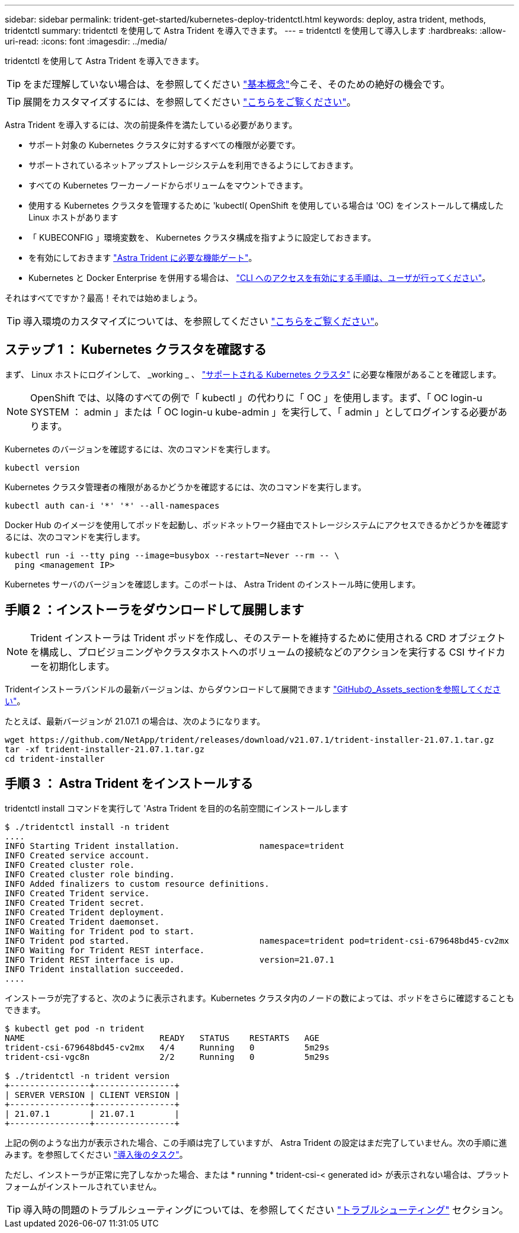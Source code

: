 ---
sidebar: sidebar 
permalink: trident-get-started/kubernetes-deploy-tridentctl.html 
keywords: deploy, astra trident, methods, tridentctl 
summary: tridentctl を使用して Astra Trident を導入できます。 
---
= tridentctl を使用して導入します
:hardbreaks:
:allow-uri-read: 
:icons: font
:imagesdir: ../media/


tridentctl を使用して Astra Trident を導入できます。


TIP: をまだ理解していない場合は、を参照してください link:../trident-concepts/intro.html["基本概念"^]今こそ、そのための絶好の機会です。


TIP: 展開をカスタマイズするには、を参照してください link:kubernetes-customize-deploy-tridentctl.html["こちらをご覧ください"^]。

Astra Trident を導入するには、次の前提条件を満たしている必要があります。

* サポート対象の Kubernetes クラスタに対するすべての権限が必要です。
* サポートされているネットアップストレージシステムを利用できるようにしておきます。
* すべての Kubernetes ワーカーノードからボリュームをマウントできます。
* 使用する Kubernetes クラスタを管理するために 'kubectl( OpenShift を使用している場合は 'OC) をインストールして構成した Linux ホストがあります
* 「 KUBECONFIG 」環境変数を、 Kubernetes クラスタ構成を指すように設定しておきます。
* を有効にしておきます link:requirements.html["Astra Trident に必要な機能ゲート"^]。
* Kubernetes と Docker Enterprise を併用する場合は、 https://docs.docker.com/ee/ucp/user-access/cli/["CLI へのアクセスを有効にする手順は、ユーザが行ってください"^]。


それはすべてですか？最高！それでは始めましょう。


TIP: 導入環境のカスタマイズについては、を参照してください link:kubernetes-customize-deploy-tridentctl.html["こちらをご覧ください"^]。



== ステップ 1 ： Kubernetes クラスタを確認する

まず、 Linux ホストにログインして、 _working _ 、 link:requirements.html["サポートされる Kubernetes クラスタ"^] に必要な権限があることを確認します。


NOTE: OpenShift では、以降のすべての例で「 kubectl 」の代わりに「 OC 」を使用します。まず、「 OC login-u SYSTEM ： admin 」または「 OC login-u kube-admin 」を実行して、「 admin 」としてログインする必要があります。

Kubernetes のバージョンを確認するには、次のコマンドを実行します。

[listing]
----
kubectl version
----
Kubernetes クラスタ管理者の権限があるかどうかを確認するには、次のコマンドを実行します。

[listing]
----
kubectl auth can-i '*' '*' --all-namespaces
----
Docker Hub のイメージを使用してポッドを起動し、ポッドネットワーク経由でストレージシステムにアクセスできるかどうかを確認するには、次のコマンドを実行します。

[listing]
----
kubectl run -i --tty ping --image=busybox --restart=Never --rm -- \
  ping <management IP>
----
Kubernetes サーバのバージョンを確認します。このポートは、 Astra Trident のインストール時に使用します。



== 手順 2 ：インストーラをダウンロードして展開します


NOTE: Trident インストーラは Trident ポッドを作成し、そのステートを維持するために使用される CRD オブジェクトを構成し、プロビジョニングやクラスタホストへのボリュームの接続などのアクションを実行する CSI サイドカーを初期化します。

Tridentインストーラバンドルの最新バージョンは、からダウンロードして展開できます link:https://github.com/NetApp/trident/releases/latest["GitHubの_Assets_sectionを参照してください"^]。

たとえば、最新バージョンが 21.07.1 の場合は、次のようになります。

[listing]
----
wget https://github.com/NetApp/trident/releases/download/v21.07.1/trident-installer-21.07.1.tar.gz
tar -xf trident-installer-21.07.1.tar.gz
cd trident-installer
----


== 手順 3 ： Astra Trident をインストールする

tridentctl install コマンドを実行して 'Astra Trident を目的の名前空間にインストールします

[listing]
----
$ ./tridentctl install -n trident
....
INFO Starting Trident installation.                namespace=trident
INFO Created service account.
INFO Created cluster role.
INFO Created cluster role binding.
INFO Added finalizers to custom resource definitions.
INFO Created Trident service.
INFO Created Trident secret.
INFO Created Trident deployment.
INFO Created Trident daemonset.
INFO Waiting for Trident pod to start.
INFO Trident pod started.                          namespace=trident pod=trident-csi-679648bd45-cv2mx
INFO Waiting for Trident REST interface.
INFO Trident REST interface is up.                 version=21.07.1
INFO Trident installation succeeded.
....
----
インストーラが完了すると、次のように表示されます。Kubernetes クラスタ内のノードの数によっては、ポッドをさらに確認することもできます。

[listing]
----
$ kubectl get pod -n trident
NAME                           READY   STATUS    RESTARTS   AGE
trident-csi-679648bd45-cv2mx   4/4     Running   0          5m29s
trident-csi-vgc8n              2/2     Running   0          5m29s

$ ./tridentctl -n trident version
+----------------+----------------+
| SERVER VERSION | CLIENT VERSION |
+----------------+----------------+
| 21.07.1        | 21.07.1        |
+----------------+----------------+
----
上記の例のような出力が表示された場合、この手順は完了していますが、 Astra Trident の設定はまだ完了していません。次の手順に進みます。を参照してください link:kubernetes-postdeployment.html["導入後のタスク"^]。

ただし、インストーラが正常に完了しなかった場合、または * running * trident-csi-< generated id> が表示されない場合は、プラットフォームがインストールされていません。


TIP: 導入時の問題のトラブルシューティングについては、を参照してください link:../troubleshooting.html["トラブルシューティング"^] セクション。
